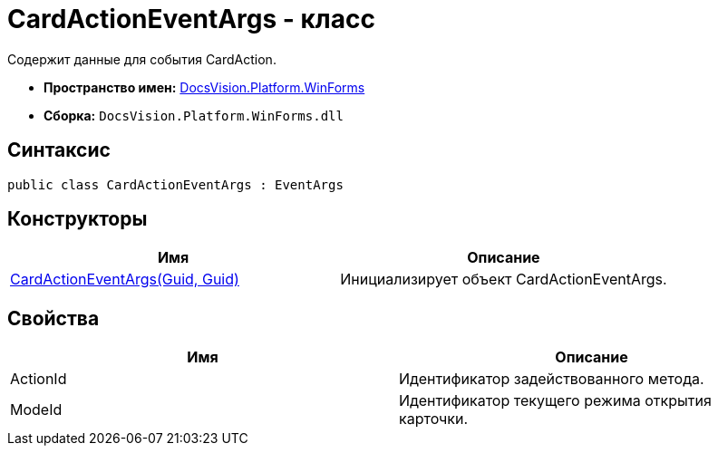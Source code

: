 = CardActionEventArgs - класс

Содержит данные для события CardAction.

* *Пространство имен:* xref:api/DocsVision/Platform/WinForms/WinForms_NS.adoc[DocsVision.Platform.WinForms]
* *Сборка:* `DocsVision.Platform.WinForms.dll`

== Синтаксис

[source,csharp]
----
public class CardActionEventArgs : EventArgs
----

== Конструкторы

[cols=",",options="header"]
|===
|Имя |Описание
|xref:api/DocsVision/Platform/WinForms/CardActionEventArgs_CT.adoc[CardActionEventArgs(Guid, Guid)] |Инициализирует объект CardActionEventArgs.
|===

== Свойства

[cols=",",options="header"]
|===
|Имя |Описание
|ActionId |Идентификатор задействованного метода.
|ModeId |Идентификатор текущего режима открытия карточки.
|===
